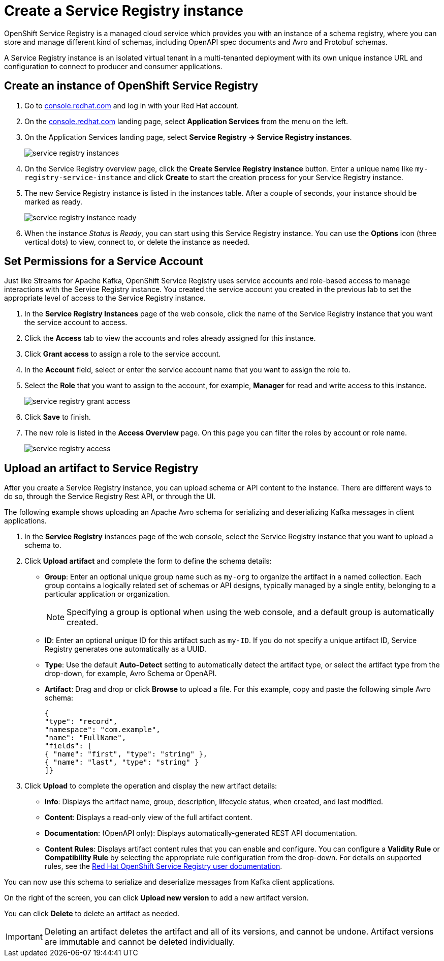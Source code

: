 = Create a Service Registry instance

OpenShift Service Registry is a managed cloud service which provides you with an instance of a schema registry, where you can store and manage different kind of schemas, including OpenAPI spec documents and Avro and Protobuf schemas.

A Service Registry instance is an isolated virtual tenant in a multi-tenanted deployment with its own unique instance URL and configuration to connect to producer and consumer applications.

[#serviceregistry]
== Create an instance of OpenShift Service Registry

. Go to https://console.redhat.com[console.redhat.com] and log in with your Red Hat account.

. On the https://console.redhat.com[console.redhat.com] landing page, select *Application Services* from the menu on the left.

. On the Application Services landing page, select *Service Registry → Service Registry instances*.
+
image::service-registry-instances.png[]

. On the Service Registry overview page, click the *Create Service Registry instance* button. Enter a unique name like `my-registry-service-instance` and click *Create* to start the creation process for your Service Registry instance. 

. The new Service Registry instance is listed in the instances table. After a couple of seconds, your instance should be marked as ready. 
+
image::service-registry-instance-ready.png[]

. When the instance _Status_ is _Ready_, you can start using this Service Registry instance. You can use the *Options* icon (three vertical dots) to view, connect to, or delete the instance as needed.

[#serviceaccountpermissions]
== Set Permissions for a Service Account

Just like Streams for Apache Kafka, OpenShift Service Registry uses service accounts and role-based access to manage interactions with the Service Registry instance. You created the service account you created in the previous lab to set the appropriate level of access to the Service Registry instance.

. In the *Service Registry Instances* page of the web console, click the name of the Service Registry instance that you want the service account to access.

. Click the *Access* tab to view the accounts and roles already assigned for this instance.

. Click *Grant access* to assign a role to the service account.

. In the *Account* field, select or enter the service account name that you want to assign the role to.

. Select the *Role* that you want to assign to the account, for example, *Manager* for read and write access to this instance.
+
image::service-registry-grant-access.png[]

. Click *Save* to finish.

. The new role is listed in the *Access Overview* page. On this page you can filter the roles by account or role name.
+
image::service-registry-access.png[]

[#uploadartifact]
== Upload an artifact to Service Registry

After you create a Service Registry instance, you can upload schema or API content to the instance. There are different ways to do so, through the Service Registry Rest API, or through the UI. 

The following example shows uploading an Apache Avro schema for serializing and deserializing Kafka messages in client applications.

. In the *Service Registry* instances page of the web console, select the Service Registry instance that you want to upload a schema to.

. Click *Upload artifact* and complete the form to define the schema details:

* *Group*: Enter an optional unique group name such as `my-org` to organize the artifact in a named collection. Each group contains a logically related set of schemas or API designs, typically managed by a single entity, belonging to a particular application or organization.
+
NOTE: Specifying a group is optional when using the web console, and a default group is automatically created.

* *ID*: Enter an optional unique ID for this artifact such as `my-ID`. If you do not specify a unique artifact ID, Service Registry generates one automatically as a UUID.

* *Type*: Use the default *Auto-Detect* setting to automatically detect the artifact type, or select the artifact type from the drop-down, for example, Avro Schema or OpenAPI.

* *Artifact*: Drag and drop or click *Browse* to upload a file. For this example, copy and paste the following simple Avro schema:
+
[.console-input]
[source,json]
----
{
"type": "record",
"namespace": "com.example",
"name": "FullName",
"fields": [
{ "name": "first", "type": "string" },
{ "name": "last", "type": "string" }
]}
----

. Click *Upload* to complete the operation and display the new artifact details:

* *Info*: Displays the artifact name, group, description, lifecycle status, when created, and last modified.

* *Content*: Displays a read-only view of the full artifact content.

* *Documentation*: (OpenAPI only): Displays automatically-generated REST API documentation.

* *Content Rules*: Displays artifact content rules that you can enable and configure. You can configure a *Validity Rule* or *Compatibility Rule* by selecting the appropriate rule configuration from the drop-down. For details on supported rules, see the link:https://access.redhat.com/documentation/en-us/red_hat_openshift_service_registry/1[Red Hat OpenShift Service Registry user documentation].

You can now use this schema to serialize and deserialize messages from Kafka client applications.

On the right of the screen, you can click *Upload new version* to add a new artifact version.

You can click *Delete* to delete an artifact as needed.

IMPORTANT: Deleting an artifact deletes the artifact and all of its versions, and cannot be undone. Artifact versions are immutable and cannot be deleted individually.
